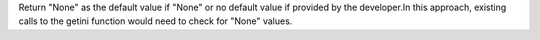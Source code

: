 Return "None" as the default value if "None" or no default value if provided by the developer.In this approach, existing calls to the getini function would need to check for "None" values.
